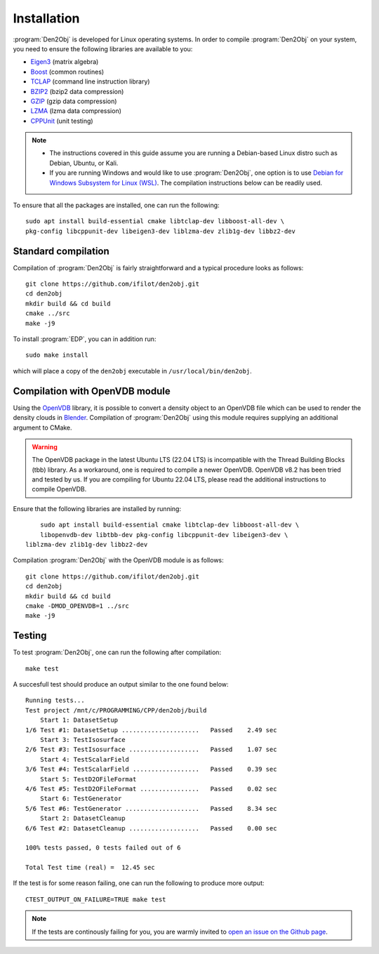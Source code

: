 .. _installation:
.. index:: Installation

Installation
************

:program:`Den2Obj` is developed for Linux operating systems. In order to 
compile :program:`Den2Obj` on your system, you need to ensure the following 
libraries are available to you:

* `Eigen3 <https://eigen.tuxfamily.org>`_ (matrix algebra)
* `Boost <https://www.boost.org/>`_ (common routines)
* `TCLAP <https://tclap.sourceforge.net/>`_ (command line instruction library)
* `BZIP2 <https://sourceware.org/bzip2/>`_ (bzip2 data compression)
* `GZIP <https://www.gnu.org/software/gzip/>`_ (gzip data compression)
* `LZMA <https://7-zip.org/>`_ (lzma data compression)
* `CPPUnit <https://sourceforge.net/projects/cppunit/>`_ (unit testing)

.. note::
   * The instructions covered in this guide assume you are running a  
     Debian-based Linux distro such as Debian, Ubuntu, or Kali. 
   * If you are running Windows and would like to use :program:`Den2Obj`, one 
     option is to use `Debian for Windows Subsystem for Linux (WSL) <https://apps.microsoft.com/store/detail/debian/9MSVKQC78PK6>`_.
     The compilation instructions below can be readily used.

To ensure that all the packages are installed, one can run the following::

    sudo apt install build-essential cmake libtclap-dev libboost-all-dev \ 
    pkg-config libcppunit-dev libeigen3-dev liblzma-dev zlib1g-dev libbz2-dev

Standard compilation
====================

Compilation of :program:`Den2Obj` is fairly straightforward and a typical procedure
looks as follows::

    git clone https://github.com/ifilot/den2obj.git
    cd den2obj
    mkdir build && cd build
    cmake ../src
    make -j9

To install :program:`EDP`, you can in addition run::

    sudo make install

which will place a copy of the ``den2obj`` executable in ``/usr/local/bin/den2obj``.

Compilation with OpenVDB module
===============================

Using the `OpenVDB <https://www.openvdb.org/>`_ library, it is possible
to convert a density object to an OpenVDB file which can be used to render
the density clouds in `Blender <https://www.blender.org/>`_. Compilation
of :program:`Den2Obj` using this module requires supplying an additional
argument to CMake.

.. warning::
    The OpenVDB package in the latest Ubuntu LTS (22.04 LTS) is incompatible with the Thread Building Blocks (tbb) library. As a workaround, one is
    required to compile a newer OpenVDB. OpenVDB v8.2 has been tried and
    tested by us. If you are compiling for Ubuntu 22.04 LTS, please read the
    additional instructions to compile OpenVDB.

Ensure that the following libraries are installed by running::

	sudo apt install build-essential cmake libtclap-dev libboost-all-dev \
	libopenvdb-dev libtbb-dev pkg-config libcppunit-dev libeigen3-dev \
    liblzma-dev zlib1g-dev libbz2-dev

Compilation :program:`Den2Obj` with the OpenVDB module is as follows::

    git clone https://github.com/ifilot/den2obj.git
    cd den2obj
    mkdir build && cd build
    cmake -DMOD_OPENVDB=1 ../src
    make -j9

Testing
=======

To test :program:`Den2Obj`, one can run the following after compilation::

	make test

A succesfull test should produce an output similar to the one found below::

    Running tests...
    Test project /mnt/c/PROGRAMMING/CPP/den2obj/build
        Start 1: DatasetSetup
    1/6 Test #1: DatasetSetup .....................   Passed    2.49 sec
        Start 3: TestIsosurface
    2/6 Test #3: TestIsosurface ...................   Passed    1.07 sec
        Start 4: TestScalarField
    3/6 Test #4: TestScalarField ..................   Passed    0.39 sec
        Start 5: TestD2OFileFormat
    4/6 Test #5: TestD2OFileFormat ................   Passed    0.02 sec
        Start 6: TestGenerator
    5/6 Test #6: TestGenerator ....................   Passed    8.34 sec
        Start 2: DatasetCleanup
    6/6 Test #2: DatasetCleanup ...................   Passed    0.00 sec

    100% tests passed, 0 tests failed out of 6

    Total Test time (real) =  12.45 sec

If the test is for some reason failing, one can run the following to produce
more output::

    CTEST_OUTPUT_ON_FAILURE=TRUE make test

.. note::

    If the tests are continously failing for you, you are warmly invited
    to `open an issue on the Github page <https://github.com/ifilot/den2obj/issues>`_.
